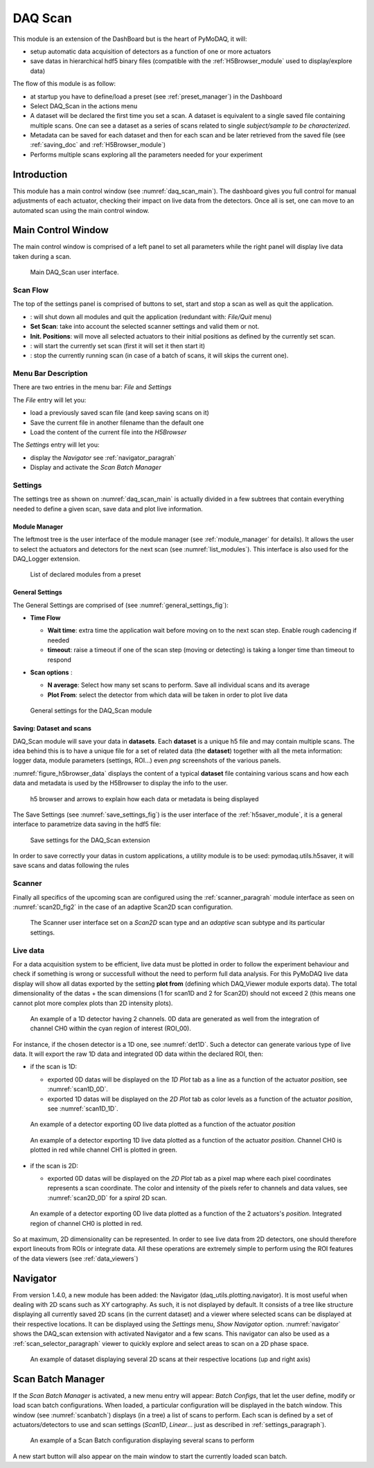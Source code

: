 .. _DAQ_Scan_module:

DAQ Scan
========

This module is an extension of the DashBoard but is the heart of PyMoDAQ, it will:

* setup automatic data acquisition of detectors as a function of one or more actuators
* save datas in hierarchical hdf5 binary files (compatible with the :ref:`H5Browser_module` used to display/explore
  data)

The flow of this module is as follow:

* at startup you have to define/load a preset (see :ref:`preset_manager`) in the Dashboard
* Select DAQ_Scan in the actions menu
* A dataset will be declared the first time you set a scan. A dataset is equivalent to a single saved file
  containing multiple scans.  One can see a dataset as a series of scans related to single *subject/sample to be characterized*.
* Metadata can be saved for each dataset and then for each scan and be later retrieved from the saved file
  (see :ref:`saving_doc` and :ref:`H5Browser_module`)
* Performs multiple scans exploring all the parameters needed for your experiment


Introduction
------------

This module has a main control window (see :numref:`daq_scan_main`).
The dashboard gives you full control for manual adjustments
of each actuator, checking their impact on live data from the detectors. Once all is set, one can move to
an automated scan using the main control window.


Main Control Window
-------------------
The main control window is comprised of a left panel to set all parameters while the right panel will
display live data taken during a scan.

   .. _daq_scan_main:

.. figure:: /image/DAQ_Scan/main_ui.PNG
   :alt: daq_scan_main

   Main DAQ_Scan user interface.

.. :download:`png <main_ui.PNG>`

Scan Flow
*********
The top of the settings panel is comprised of buttons to set, start and stop a scan as well as quit the application.

.. |start| image:: /image/DAQ_Scan/start_scan.PNG
    :width: 60pt
    :height: 20pt

.. |stop| image:: /image/DAQ_Scan/stop_scan.PNG
    :width: 60pt
    :height: 20pt

.. |quit| image:: /image/DAQ_Scan/quit.PNG
    :width: 60pt
    :height: 20pt

* |quit|: will shut down all modules and quit the application (redundant with: *File/Quit* menu)
* **Set Scan**: take into account the selected scanner settings and valid them or not.
* **Init. Positions**: will move all selected actuators to their initial positions as defined by the currently set scan.
* |start|: will start the currently set scan (first it will set it then start it)
* |stop|: stop the currently running scan (in case of a batch of scans, it will skips the current one).

Menu Bar Description
********************
There are two entries in the menu bar: *File* and *Settings*

The *File* entry will let you:

* load a previously saved scan file (and keep saving scans on it)
* Save the current file in another filename than the default one
* Load the content of the current file into the *H5Browser*

The *Settings* entry will let you:

* display the *Navigator* see :ref:`navigator_paragrah`
* Display and activate the *Scan Batch Manager*

.. _settings_paragraph:

Settings
********
The settings tree as shown on :numref:`daq_scan_main` is actually divided in a few subtrees that contain everything
needed to define a given scan, save data and plot live information.


Module Manager
++++++++++++++

The leftmost tree is the user interface of the module manager (see :ref:`module_manager` for details). It allows the user
to select the actuators and detectors for the next scan (see :numref:`list_modules`). This interface is also used for the
DAQ_Logger extension.

   .. _list_modules:

.. figure:: /image/DAQ_Scan/list_modules.PNG
   :alt: list_modules

   List of declared modules from a preset

.. :download:`png <list_modules.PNG>`

General Settings
++++++++++++++++

The General Settings are comprised of (see :numref:`general_settings_fig`):

* **Time Flow**

  * **Wait time**: extra time the application wait before moving on to the next scan step. Enable
    rough cadencing if needed
  * **timeout**: raise a timeout if one of the scan step (moving or detecting) is taking a longer time than timeout to respond

* **Scan options** :

  * **N average**: Select how many set scans to perform. Save all individual scans and its average
  * **Plot From**: select the detector from which data will be taken in order to plot live data


   .. _general_settings_fig:

.. figure:: /image/DAQ_Scan/general_settings.PNG
   :alt: list_modules

   General settings for the DAQ_Scan module


Saving: Dataset and scans
+++++++++++++++++++++++++

DAQ_Scan module will save your data in **datasets**. Each **dataset** is a unique h5 file and may contain multiple scans. The
idea behind this is to have a unique file for a set of related data (the **dataset**) together with all the meta information:
logger data, module parameters (settings, ROI...) even *png* screenshots of the various panels.

:numref:`figure_h5browser_data` displays the content of a typical **dataset** file containing various scans and how each data
and metadata is used by the H5Browser to display the info to the user.

   .. _figure_h5browser_data:

.. figure:: /image/Utils/h5browser_datas.PNG
   :alt: h5 browser

   h5 browser and arrows to explain how each data or metadata is being displayed


The Save Settings (see :numref:`save_settings_fig`) is the user interface of the :ref:`h5saver_module`, it is a general
interface to parametrize data saving in the hdf5 file:

   .. _save_settings_fig:

.. figure:: /image/DAQ_Scan/save_settings.PNG
   :alt: list_modules

   Save settings for the DAQ_Scan extension


In order to save correctly your datas in custom applications, a utility module is to be used: pymodaq.utils.h5saver,
it will save scans and datas following the rules


Scanner
*******

Finally all specifics of the upcoming scan are configured using the :ref:`scanner_paragrah` module interface as seen on
:numref:`scan2D_fig2` in the case of an adaptive Scan2D scan configuration.

  .. _scan2D_fig2:

.. figure:: /image/managers/scanner_widget.PNG
   :alt: scanner_fig

   The Scanner user interface set on a *Scan2D* scan type and an *adaptive* scan subtype and its particular settings.


Live data
*********

For a data acquisition system to be efficient, live data must be plotted in order to follow the
experiment behaviour and check if something is wrong or successfull without the need to perform
full data analysis. For this PyMoDAQ live data display will show all datas exported
by the setting **plot from** (defining which DAQ_Viewer module exports data). The total dimensionality of the datas + the scan dimensions
(1 for scan1D and 2 for Scan2D) should not exceed 2 (this means one cannot plot more complex plots than 2D intensity plots).

   .. _det1D:

.. figure:: /image/DAQ_Scan/1Ddetector.PNG
   :alt: 1Ddetector

   An example of a 1D detector having 2 channels. 0D data are generated as well from the integration of channel CH0
   within the cyan region of interest (ROI_00).


For instance, if the chosen detector is a 1D one, see :numref:`det1D`. Such a detector can generate various
type of live data. It will export the raw 1D data and integrated 0D data within the declared ROI, then:

* if the scan is 1D:

  * exported 0D datas will be displayed on the *1D Plot* tab as a line as a function of the actuator
    *position*, see :numref:`scan1D_0D`.
  * exported 1D datas will be displayed on the *2D Plot* tab as color levels as a function of the
    actuator *position*, see :numref:`scan1D_1D`.

   .. _scan1D_0D:

.. figure:: /image/DAQ_Scan/scan1D_0D.PNG
   :alt: scan1D_0D

   An example of a detector exporting 0D live data plotted as a function of the actuator *position*


   .. _scan1D_1D:

.. figure:: /image/DAQ_Scan/scan1D_1D.PNG
   :alt: scan1D_1D

   An example of a detector exporting 1D live data plotted as a function of the actuator *position*. Channel
   CH0 is plotted in red while channel CH1 is plotted in green.


* if the scan is 2D:

  * exported 0D datas will be displayed on the *2D Plot* tab as a pixel map where each pixel coordinates
    represents a scan coordinate. The color and intensity of the pixels refer to channels and data
    values, see :numref:`scan2D_0D` for a *spiral* 2D scan.

   .. _scan2D_0D:

.. figure:: /image/DAQ_Scan/scan2D_0D.PNG
   :alt: scan2D_0D

   An example of a detector exporting 0D live data plotted as a function of the 2 actuators's
   *position*. Integrated region of channel CH0 is plotted in red.

So at maximum, 2D dimensionality can be represented. In order to see live data from 2D detectors, one
should therefore export lineouts from ROIs or integrate data. All these operations are extremely simple
to perform using the ROI features of the data viewers (see :ref:`data_viewers`)




.. _navigator_paragrah:

Navigator
---------

From version 1.4.0, a new module has been added: the Navigator (daq_utils.plotting.navigator). It is most useful when
dealing with 2D scans such as XY
cartography. As such, it is not displayed by default. It consists of a tree like structure displaying all
currently saved 2D scans (in the current dataset) and a viewer where selected scans can be displayed at their respective
locations. It can be displayed using the *Settings* menu, *Show Navigator* option. :numref:`navigator` shows the DAQ_scan extension
with activated Navigator and a few scans. This navigator can also be used as a :ref:`scan_selector_paragraph` viewer to
quickly explore and select areas to scan on a 2D phase space.

   .. _navigator:

.. figure:: /image/DAQ_Scan/navigator.PNG
   :alt: navigator

   An example of dataset displaying several 2D scans at their respective locations (up and right axis)


Scan Batch Manager
------------------

If the *Scan Batch Manager* is activated, a new menu entry will appear: *Batch Configs*, that let the user
define, modify or load scan batch configurations. When loaded, a particular configuration will
be displayed in the batch window. This window (see :numref:`scanbatch`) displays (in a tree) a list of scans to perform.
Each scan is defined by a set of actuators/detectors to use and scan settings (*Scan1D*, *Linear*... just as described in
:ref:`settings_paragraph`).

   .. _scanbatch:

.. figure:: /image/DAQ_Scan/scanbatch.png
   :alt: scanbatch

   An example of a Scan Batch configuration displaying several scans to perform

A new start button |startbatch| will also appear on the main window to start the currently loaded
scan batch.

.. |startbatch| image:: /image/DAQ_Scan/start_scanbatch.PNG
    :width: 20pt
    :height: 20pt